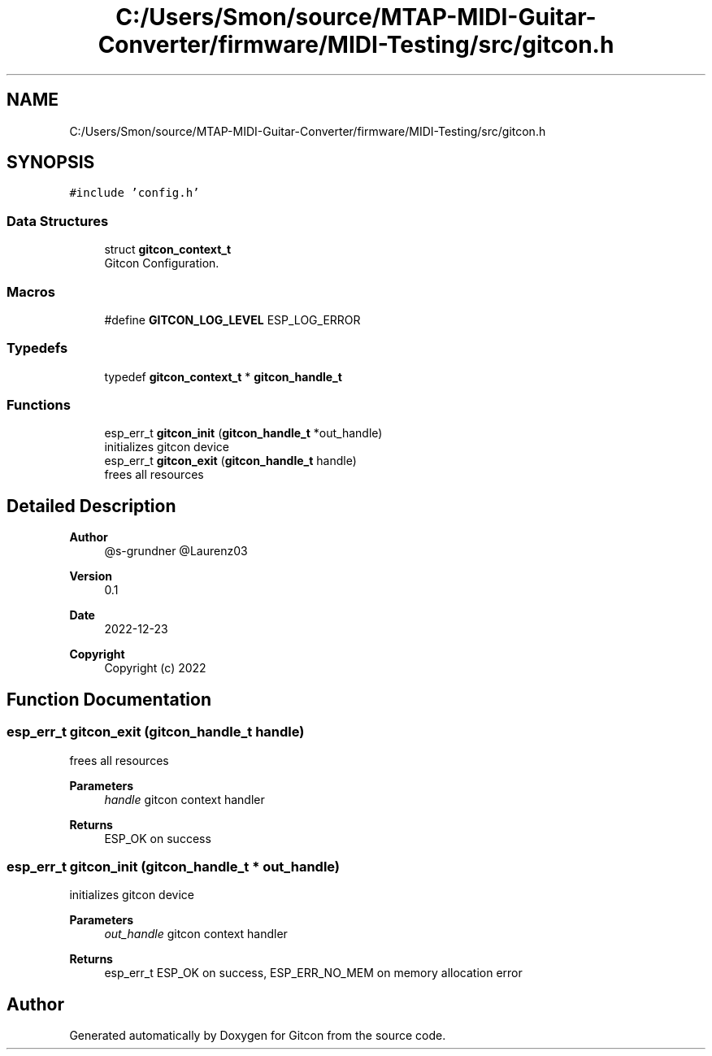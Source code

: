.TH "C:/Users/Smon/source/MTAP-MIDI-Guitar-Converter/firmware/MIDI-Testing/src/gitcon.h" 3 "Wed Mar 8 2023" "Gitcon" \" -*- nroff -*-
.ad l
.nh
.SH NAME
C:/Users/Smon/source/MTAP-MIDI-Guitar-Converter/firmware/MIDI-Testing/src/gitcon.h
.SH SYNOPSIS
.br
.PP
\fC#include 'config\&.h'\fP
.br

.SS "Data Structures"

.in +1c
.ti -1c
.RI "struct \fBgitcon_context_t\fP"
.br
.RI "Gitcon Configuration\&. "
.in -1c
.SS "Macros"

.in +1c
.ti -1c
.RI "#define \fBGITCON_LOG_LEVEL\fP   ESP_LOG_ERROR"
.br
.in -1c
.SS "Typedefs"

.in +1c
.ti -1c
.RI "typedef \fBgitcon_context_t\fP * \fBgitcon_handle_t\fP"
.br
.in -1c
.SS "Functions"

.in +1c
.ti -1c
.RI "esp_err_t \fBgitcon_init\fP (\fBgitcon_handle_t\fP *out_handle)"
.br
.RI "initializes gitcon device "
.ti -1c
.RI "esp_err_t \fBgitcon_exit\fP (\fBgitcon_handle_t\fP handle)"
.br
.RI "frees all resources "
.in -1c
.SH "Detailed Description"
.PP 

.PP
\fBAuthor\fP
.RS 4
@s-grundner @Laurenz03 
.RE
.PP
\fBVersion\fP
.RS 4
0\&.1 
.RE
.PP
\fBDate\fP
.RS 4
2022-12-23
.RE
.PP
\fBCopyright\fP
.RS 4
Copyright (c) 2022 
.RE
.PP

.SH "Function Documentation"
.PP 
.SS "esp_err_t gitcon_exit (\fBgitcon_handle_t\fP handle)"

.PP
frees all resources 
.PP
\fBParameters\fP
.RS 4
\fIhandle\fP gitcon context handler 
.RE
.PP
\fBReturns\fP
.RS 4
ESP_OK on success 
.RE
.PP

.SS "esp_err_t gitcon_init (\fBgitcon_handle_t\fP * out_handle)"

.PP
initializes gitcon device 
.PP
\fBParameters\fP
.RS 4
\fIout_handle\fP gitcon context handler 
.RE
.PP
\fBReturns\fP
.RS 4
esp_err_t ESP_OK on success, ESP_ERR_NO_MEM on memory allocation error 
.RE
.PP

.SH "Author"
.PP 
Generated automatically by Doxygen for Gitcon from the source code\&.
